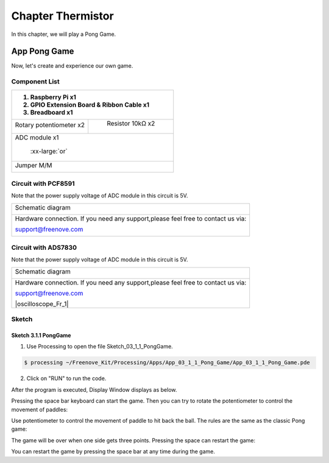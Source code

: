 ################################################################
Chapter Thermistor
################################################################

In this chapter, we will play a Pong Game.

App Pong Game
****************************************************************

Now, let's create and experience our own game.

Component List
================================================================

+---------------------------------------------------------------+
|1. Raspberry Pi x1                                             |
|                                                               |
|2. GPIO Extension Board & Ribbon Cable x1                      |
|                                                               |
|3. Breadboard x1                                               |
+===============================+===============================+
| Rotary potentiometer x2       |   Resistor 10kΩ x2            |
|                               |                               |
| |Rotary-potentiometer|        |  |Resistor-10kΩ|              |
+-------------------------------+-------------------------------+
| ADC module x1                                                 |
|                                                               |
|   |ADC-module-1|   :xx-large:`or`  |ADC-module-2|             |
|                                                               |
+---------------------------------------------------------------+
|   Jumper M/M                                                  |
|                                                               |
|      |jumper-wire|                                            |
+---------------------------------------------------------------+

.. |jumper-wire| image:: ../_static/imgs/jumper-wire.png
.. |Resistor-10kΩ| image:: ../_static/imgs/Resistor-10kΩ.png
.. |Rotary-potentiometer| image:: ../_static/imgs/Rotary-potentiometer.png
.. |ADC-module-1| image:: ../_static/imgs/ADC-module-1.png
.. |ADC-module-2| image:: ../_static/imgs/ADC-module-2.png

Circuit with PCF8591
================================================================

Note that the power supply voltage of ADC module in this circuit is 5V.

+------------------------------------------------------------------------------------------------+
|   Schematic diagram                                                                            |
|                                                                                                |
|   |Graphics_PCF8591_Sc|                                                                        |
+------------------------------------------------------------------------------------------------+
|   Hardware connection. If you need any support,please feel free to contact us via:             |
|                                                                                                |
|   support@freenove.com                                                                         | 
|                                                                                                |
|   |Graphics_PCF8591_Fr|                                                                        |
+------------------------------------------------------------------------------------------------+

.. |Graphics_PCF8591_Sc| image:: ../_static/imgs/Graphics_PCF8591_Sc.png
.. |Graphics_PCF8591_Fr| image:: ../_static/imgs/Graphics_PCF8591_Fr.png

Circuit with ADS7830
================================================================

Note that the power supply voltage of ADC module in this circuit is 5V.

+------------------------------------------------------------------------------------------------+
|   Schematic diagram                                                                            |
|                                                                                                |
|   |Graphics_ADS7830_Sc|                                                                        |
+------------------------------------------------------------------------------------------------+
|   Hardware connection. If you need any support,please feel free to contact us via:             |
|                                                                                                |
|   support@freenove.com                                                                         | 
|                                                                                                |
|   |oscilloscope_Fr_1|                                                                          |
+------------------------------------------------------------------------------------------------+

.. |Graphics_ADS7830_Sc| image:: ../_static/imgs/Graphics_ADS7830_Sc.png
.. |Graphics_ADS7830_Fr| image:: ../_static/imgs/Graphics_ADS7830_Fr.png

Sketch
================================================================

Sketch 3.1.1 PongGame
----------------------------------------------------------------

1.	Use Processing to open the file Sketch_03_1_1_PongGame.

.. code-block:: console    
    
    $ processing ~/Freenove_Kit/Processing/Apps/App_03_1_1_Pong_Game/App_03_1_1_Pong_Game.pde

2.	Click on "RUN" to run the code.

After the program is executed, Display Window displays as below.

.. image:: ../_static/imgs/pong_name.png
    :align: center

Pressing the space bar keyboard can start the game. Then you can try to rotate the potentiometer to control the movement of paddles:

.. image:: ../_static/imgs/pong_name_1.png
    :align: center

Use potentiometer to control the movement of paddle to hit back the ball. The rules are the same as the classic Pong game:

.. image:: ../_static/imgs/pong_name_2.png
    :align: center

The game will be over when one side gets three points. Pressing the space can restart the game:

.. image:: ../_static/imgs/pong_name_3.png
    :align: center

You can restart the game by pressing the space bar at any time during the game.
